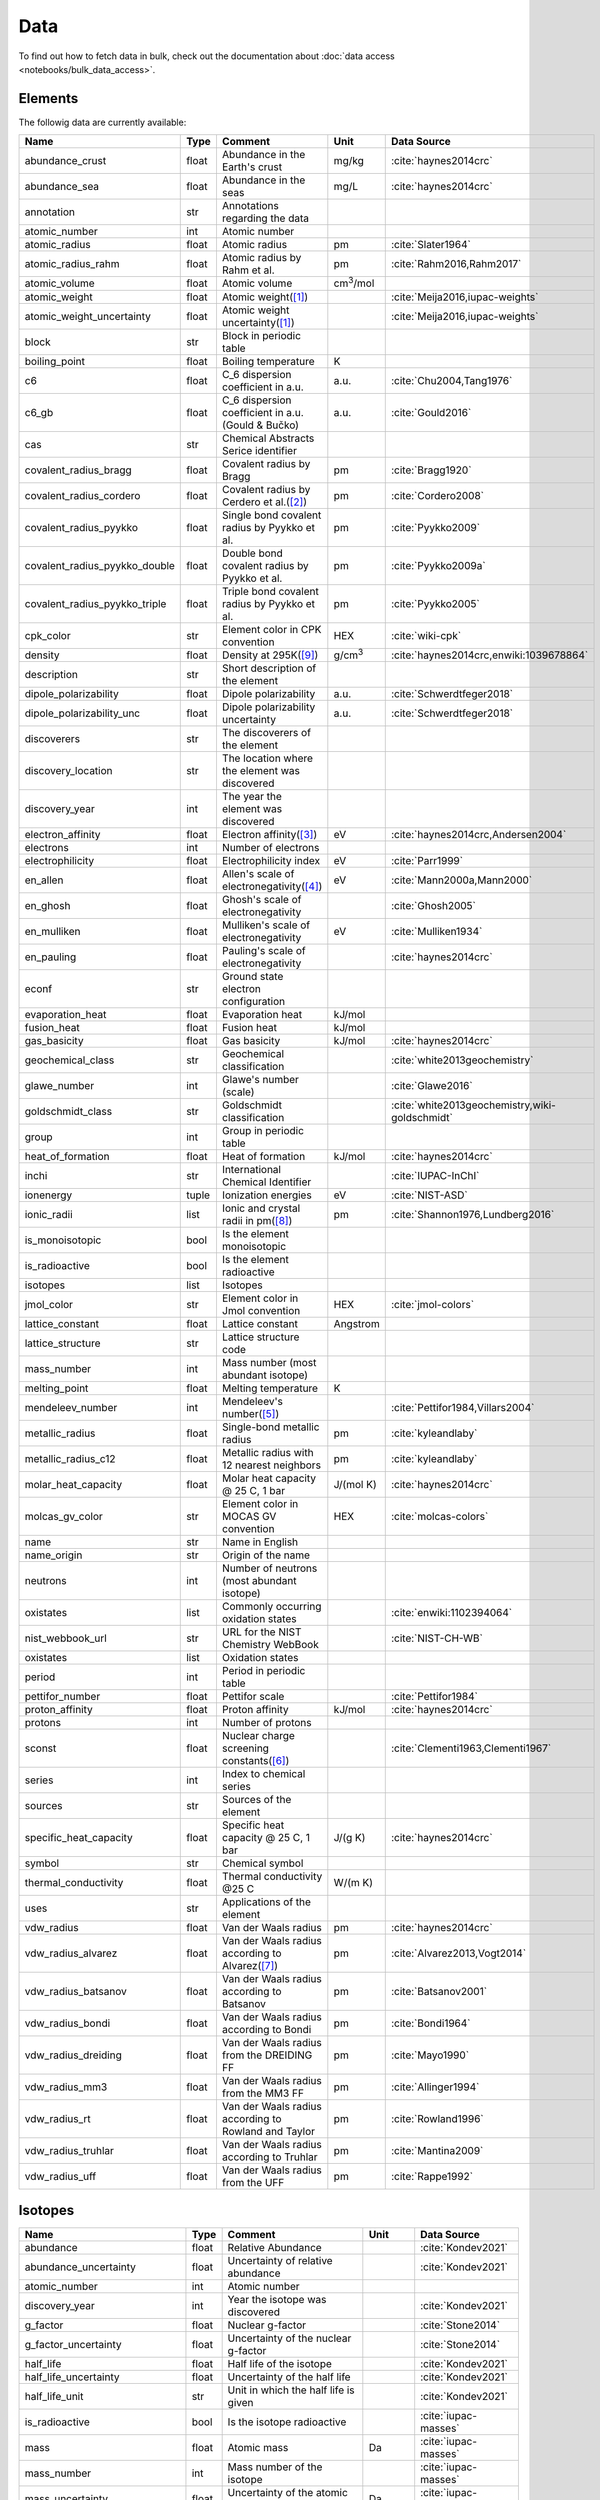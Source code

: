 
****
Data
****

To find out how to fetch data in bulk, check out the documentation about
:doc:`data access <notebooks/bulk_data_access>`.

Elements
========

The followig data are currently available:

+-------------------------------+-------+------------------------------------------------------+-------------------+-----------------------------------------------------+
| Name                          | Type  | Comment                                              | Unit              | Data Source                                         |
+===============================+=======+======================================================+===================+=====================================================+
| abundance_crust               | float | Abundance in the Earth's crust                       | mg/kg             | :cite:`haynes2014crc`                               |
+-------------------------------+-------+------------------------------------------------------+-------------------+-----------------------------------------------------+
| abundance_sea                 | float | Abundance in the seas                                | mg/L              | :cite:`haynes2014crc`                               |
+-------------------------------+-------+------------------------------------------------------+-------------------+-----------------------------------------------------+
| annotation                    | str   | Annotations regarding the data                       |                   |                                                     |
+-------------------------------+-------+------------------------------------------------------+-------------------+-----------------------------------------------------+
| atomic_number                 | int   | Atomic number                                        |                   |                                                     |
+-------------------------------+-------+------------------------------------------------------+-------------------+-----------------------------------------------------+
| atomic_radius                 | float | Atomic radius                                        | pm                | :cite:`Slater1964`                                  |
+-------------------------------+-------+------------------------------------------------------+-------------------+-----------------------------------------------------+
| atomic_radius_rahm            | float | Atomic radius by Rahm et al.                         | pm                | :cite:`Rahm2016,Rahm2017`                           |
+-------------------------------+-------+------------------------------------------------------+-------------------+-----------------------------------------------------+
| atomic_volume                 | float | Atomic volume                                        | cm\ :sup:`3`/mol  |                                                     |
+-------------------------------+-------+------------------------------------------------------+-------------------+-----------------------------------------------------+
| atomic_weight                 | float | Atomic weight\ ([#f1]_)                              |                   | :cite:`Meija2016,iupac-weights`                     |
+-------------------------------+-------+------------------------------------------------------+-------------------+-----------------------------------------------------+
| atomic_weight_uncertainty     | float | Atomic weight uncertainty\ ([#f1]_)                  |                   | :cite:`Meija2016,iupac-weights`                     |
+-------------------------------+-------+------------------------------------------------------+-------------------+-----------------------------------------------------+
| block                         | str   | Block in periodic table                              |                   |                                                     |
+-------------------------------+-------+------------------------------------------------------+-------------------+-----------------------------------------------------+
| boiling_point                 | float | Boiling temperature                                  | K                 |                                                     |
+-------------------------------+-------+------------------------------------------------------+-------------------+-----------------------------------------------------+
| c6                            | float | C_6 dispersion coefficient in a.u.                   | a.u.              | :cite:`Chu2004,Tang1976`                            |
+-------------------------------+-------+------------------------------------------------------+-------------------+-----------------------------------------------------+
| c6_gb                         | float | C_6 dispersion coefficient in a.u. (Gould & Bučko)   | a.u.              | :cite:`Gould2016`                                   |
+-------------------------------+-------+------------------------------------------------------+-------------------+-----------------------------------------------------+
| cas                           | str   | Chemical Abstracts Serice identifier                 |                   |                                                     |
+-------------------------------+-------+------------------------------------------------------+-------------------+-----------------------------------------------------+
| covalent_radius_bragg         | float | Covalent radius by Bragg                             | pm                | :cite:`Bragg1920`                                   |
+-------------------------------+-------+------------------------------------------------------+-------------------+-----------------------------------------------------+
| covalent_radius_cordero       | float | Covalent radius by Cerdero et al.\ ([#f2]_)          | pm                | :cite:`Cordero2008`                                 |
+-------------------------------+-------+------------------------------------------------------+-------------------+-----------------------------------------------------+
| covalent_radius_pyykko        | float | Single bond covalent radius by Pyykko et al.         | pm                | :cite:`Pyykko2009`                                  |
+-------------------------------+-------+------------------------------------------------------+-------------------+-----------------------------------------------------+
| covalent_radius_pyykko_double | float | Double bond covalent radius by Pyykko et al.         | pm                | :cite:`Pyykko2009a`                                 |
+-------------------------------+-------+------------------------------------------------------+-------------------+-----------------------------------------------------+
| covalent_radius_pyykko_triple | float | Triple bond covalent radius by Pyykko et al.         | pm                | :cite:`Pyykko2005`                                  |
+-------------------------------+-------+------------------------------------------------------+-------------------+-----------------------------------------------------+
| cpk_color                     | str   | Element color in CPK convention                      | HEX               | :cite:`wiki-cpk`                                    |
+-------------------------------+-------+------------------------------------------------------+-------------------+-----------------------------------------------------+
| density                       | float | Density at 295K\ ([#f10]_)                           | g/cm\ :sup:`3`    | :cite:`haynes2014crc,enwiki:1039678864`             |
+-------------------------------+-------+------------------------------------------------------+-------------------+-----------------------------------------------------+
| description                   | str   | Short description of the element                     |                   |                                                     |
+-------------------------------+-------+------------------------------------------------------+-------------------+-----------------------------------------------------+
| dipole_polarizability         | float | Dipole polarizability                                | a.u.              | :cite:`Schwerdtfeger2018`                           |
+-------------------------------+-------+------------------------------------------------------+-------------------+-----------------------------------------------------+
| dipole_polarizability_unc     | float | Dipole polarizability uncertainty                    | a.u.              | :cite:`Schwerdtfeger2018`                           |
+-------------------------------+-------+------------------------------------------------------+-------------------+-----------------------------------------------------+
| discoverers                   | str   | The discoverers of the element                       |                   |                                                     |
+-------------------------------+-------+------------------------------------------------------+-------------------+-----------------------------------------------------+
| discovery_location            | str   | The location where the element was discovered        |                   |                                                     |
+-------------------------------+-------+------------------------------------------------------+-------------------+-----------------------------------------------------+
| discovery_year                | int   | The year the element was discovered                  |                   |                                                     |
+-------------------------------+-------+------------------------------------------------------+-------------------+-----------------------------------------------------+
| electron_affinity             | float | Electron affinity\ ([#f3]_)                          | eV                | :cite:`haynes2014crc,Andersen2004`                  |
+-------------------------------+-------+------------------------------------------------------+-------------------+-----------------------------------------------------+
| electrons                     | int   | Number of electrons                                  |                   |                                                     |
+-------------------------------+-------+------------------------------------------------------+-------------------+-----------------------------------------------------+
| electrophilicity              | float | Electrophilicity index                               | eV                | :cite:`Parr1999`                                    |
+-------------------------------+-------+------------------------------------------------------+-------------------+-----------------------------------------------------+
| en_allen                      | float | Allen's scale of electronegativity\ ([#f4]_)         | eV                | :cite:`Mann2000a,Mann2000`                          |
+-------------------------------+-------+------------------------------------------------------+-------------------+-----------------------------------------------------+
| en_ghosh                      | float | Ghosh's scale of electronegativity                   |                   | :cite:`Ghosh2005`                                   |
+-------------------------------+-------+------------------------------------------------------+-------------------+-----------------------------------------------------+
| en_mulliken                   | float | Mulliken's scale of electronegativity                | eV                | :cite:`Mulliken1934`                                |
+-------------------------------+-------+------------------------------------------------------+-------------------+-----------------------------------------------------+
| en_pauling                    | float | Pauling's scale of electronegativity                 |                   | :cite:`haynes2014crc`                               |
+-------------------------------+-------+------------------------------------------------------+-------------------+-----------------------------------------------------+
| econf                         | str   | Ground state electron configuration                  |                   |                                                     |
+-------------------------------+-------+------------------------------------------------------+-------------------+-----------------------------------------------------+
| evaporation_heat              | float | Evaporation heat                                     | kJ/mol            |                                                     |
+-------------------------------+-------+------------------------------------------------------+-------------------+-----------------------------------------------------+
| fusion_heat                   | float | Fusion heat                                          | kJ/mol            |                                                     |
+-------------------------------+-------+------------------------------------------------------+-------------------+-----------------------------------------------------+
| gas_basicity                  | float | Gas basicity                                         | kJ/mol            | :cite:`haynes2014crc`                               |
+-------------------------------+-------+------------------------------------------------------+-------------------+-----------------------------------------------------+
| geochemical_class             | str   | Geochemical classification                           |                   | :cite:`white2013geochemistry`                       |
+-------------------------------+-------+------------------------------------------------------+-------------------+-----------------------------------------------------+
| glawe_number                  | int   | Glawe's number (scale)                               |                   | :cite:`Glawe2016`                                   |
+-------------------------------+-------+------------------------------------------------------+-------------------+-----------------------------------------------------+
| goldschmidt_class             | str   | Goldschmidt classification                           |                   | :cite:`white2013geochemistry,wiki-goldschmidt`      |
+-------------------------------+-------+------------------------------------------------------+-------------------+-----------------------------------------------------+
| group                         | int   | Group in periodic table                              |                   |                                                     |
+-------------------------------+-------+------------------------------------------------------+-------------------+-----------------------------------------------------+
| heat_of_formation             | float | Heat of formation                                    | kJ/mol            | :cite:`haynes2014crc`                               |
+-------------------------------+-------+------------------------------------------------------+-------------------+-----------------------------------------------------+
| inchi                         | str   | International Chemical Identifier                    |                   | :cite:`IUPAC-InChI`                                 |
+-------------------------------+-------+------------------------------------------------------+-------------------+-----------------------------------------------------+
| ionenergy                     | tuple | Ionization energies                                  | eV                | :cite:`NIST-ASD`                                    |
+-------------------------------+-------+------------------------------------------------------+-------------------+-----------------------------------------------------+
| ionic_radii                   | list  | Ionic and crystal radii in pm\ ([#f9]_)              | pm                | :cite:`Shannon1976,Lundberg2016`                    |
+-------------------------------+-------+------------------------------------------------------+-------------------+-----------------------------------------------------+
| is_monoisotopic               | bool  | Is the element monoisotopic                          |                   |                                                     |
+-------------------------------+-------+------------------------------------------------------+-------------------+-----------------------------------------------------+
| is_radioactive                | bool  | Is the element radioactive                           |                   |                                                     |
+-------------------------------+-------+------------------------------------------------------+-------------------+-----------------------------------------------------+
| isotopes                      | list  | Isotopes                                             |                   |                                                     |
+-------------------------------+-------+------------------------------------------------------+-------------------+-----------------------------------------------------+
| jmol_color                    | str   | Element color in Jmol convention                     | HEX               | :cite:`jmol-colors`                                 |
+-------------------------------+-------+------------------------------------------------------+-------------------+-----------------------------------------------------+
| lattice_constant              | float | Lattice constant                                     | Angstrom          |                                                     |
+-------------------------------+-------+------------------------------------------------------+-------------------+-----------------------------------------------------+
| lattice_structure             | str   | Lattice structure code                               |                   |                                                     |
+-------------------------------+-------+------------------------------------------------------+-------------------+-----------------------------------------------------+
| mass_number                   | int   | Mass number (most abundant isotope)                  |                   |                                                     |
+-------------------------------+-------+------------------------------------------------------+-------------------+-----------------------------------------------------+
| melting_point                 | float | Melting temperature                                  | K                 |                                                     |
+-------------------------------+-------+------------------------------------------------------+-------------------+-----------------------------------------------------+
| mendeleev_number              | int   | Mendeleev's number\ ([#f5]_)                         |                   | :cite:`Pettifor1984,Villars2004`                    |
+-------------------------------+-------+------------------------------------------------------+-------------------+-----------------------------------------------------+
| metallic_radius               | float | Single-bond metallic radius                          | pm                | :cite:`kyleandlaby`                                 |
+-------------------------------+-------+------------------------------------------------------+-------------------+-----------------------------------------------------+
| metallic_radius_c12           | float | Metallic radius with 12 nearest neighbors            | pm                | :cite:`kyleandlaby`                                 |
+-------------------------------+-------+------------------------------------------------------+-------------------+-----------------------------------------------------+
| molar_heat_capacity           | float | Molar heat capacity @ 25 C, 1 bar                    | J/(mol K)         | :cite:`haynes2014crc`                               |
+-------------------------------+-------+------------------------------------------------------+-------------------+-----------------------------------------------------+
| molcas_gv_color               | str   | Element color in MOCAS GV convention                 | HEX               | :cite:`molcas-colors`                               |
+-------------------------------+-------+------------------------------------------------------+-------------------+-----------------------------------------------------+
| name                          | str   | Name in English                                      |                   |                                                     |
+-------------------------------+-------+------------------------------------------------------+-------------------+-----------------------------------------------------+
| name_origin                   | str   | Origin of the name                                   |                   |                                                     |
+-------------------------------+-------+------------------------------------------------------+-------------------+-----------------------------------------------------+
| neutrons                      | int   | Number of neutrons (most abundant isotope)           |                   |                                                     |
+-------------------------------+-------+------------------------------------------------------+-------------------+-----------------------------------------------------+
| oxistates                     | list  | Commonly occurring oxidation states                  |                   | :cite:`enwiki:1102394064`                           |
+-------------------------------+-------+------------------------------------------------------+-------------------+-----------------------------------------------------+
| nist_webbook_url              | str   | URL for the NIST Chemistry WebBook                   |                   | :cite:`NIST-CH-WB`                                  |
+-------------------------------+-------+------------------------------------------------------+-------------------+-----------------------------------------------------+
| oxistates                     | list  | Oxidation states                                     |                   |                                                     |
+-------------------------------+-------+------------------------------------------------------+-------------------+-----------------------------------------------------+
| period                        | int   | Period in periodic table                             |                   |                                                     |
+-------------------------------+-------+------------------------------------------------------+-------------------+-----------------------------------------------------+
| pettifor_number               | float | Pettifor scale                                       |                   | :cite:`Pettifor1984`                                |
+-------------------------------+-------+------------------------------------------------------+-------------------+-----------------------------------------------------+
| proton_affinity               | float | Proton affinity                                      | kJ/mol            | :cite:`haynes2014crc`                               |
+-------------------------------+-------+------------------------------------------------------+-------------------+-----------------------------------------------------+
| protons                       | int   | Number of protons                                    |                   |                                                     |
+-------------------------------+-------+------------------------------------------------------+-------------------+-----------------------------------------------------+
| sconst                        | float | Nuclear charge screening constants\ ([#f6]_)         |                   | :cite:`Clementi1963,Clementi1967`                   |
+-------------------------------+-------+------------------------------------------------------+-------------------+-----------------------------------------------------+
| series                        | int   | Index to chemical series                             |                   |                                                     |
+-------------------------------+-------+------------------------------------------------------+-------------------+-----------------------------------------------------+
| sources                       | str   | Sources of the element                               |                   |                                                     |
+-------------------------------+-------+------------------------------------------------------+-------------------+-----------------------------------------------------+
| specific_heat_capacity        | float | Specific heat capacity @ 25 C, 1 bar                 | J/(g K)           | :cite:`haynes2014crc`                               |
+-------------------------------+-------+------------------------------------------------------+-------------------+-----------------------------------------------------+
| symbol                        | str   | Chemical symbol                                      |                   |                                                     |
+-------------------------------+-------+------------------------------------------------------+-------------------+-----------------------------------------------------+
| thermal_conductivity          | float | Thermal conductivity @25 C                           | W/(m K)           |                                                     |
+-------------------------------+-------+------------------------------------------------------+-------------------+-----------------------------------------------------+
| uses                          | str   | Applications of the element                          |                   |                                                     |
+-------------------------------+-------+------------------------------------------------------+-------------------+-----------------------------------------------------+
| vdw_radius                    | float | Van der Waals radius                                 | pm                | :cite:`haynes2014crc`                               |
+-------------------------------+-------+------------------------------------------------------+-------------------+-----------------------------------------------------+
| vdw_radius_alvarez            | float | Van der Waals radius according to Alvarez\ ([#f7]_)  | pm                | :cite:`Alvarez2013,Vogt2014`                        |
+-------------------------------+-------+------------------------------------------------------+-------------------+-----------------------------------------------------+
| vdw_radius_batsanov           | float | Van der Waals radius according to Batsanov           | pm                | :cite:`Batsanov2001`                                |
+-------------------------------+-------+------------------------------------------------------+-------------------+-----------------------------------------------------+
| vdw_radius_bondi              | float | Van der Waals radius according to Bondi              | pm                | :cite:`Bondi1964`                                   |
+-------------------------------+-------+------------------------------------------------------+-------------------+-----------------------------------------------------+
| vdw_radius_dreiding           | float | Van der Waals radius from the DREIDING FF            | pm                | :cite:`Mayo1990`                                    |
+-------------------------------+-------+------------------------------------------------------+-------------------+-----------------------------------------------------+
| vdw_radius_mm3                | float | Van der Waals radius from the MM3 FF                 | pm                | :cite:`Allinger1994`                                |
+-------------------------------+-------+------------------------------------------------------+-------------------+-----------------------------------------------------+
| vdw_radius_rt                 | float | Van der Waals radius according to Rowland and Taylor | pm                | :cite:`Rowland1996`                                 |
+-------------------------------+-------+------------------------------------------------------+-------------------+-----------------------------------------------------+
| vdw_radius_truhlar            | float | Van der Waals radius according to Truhlar            | pm                | :cite:`Mantina2009`                                 |
+-------------------------------+-------+------------------------------------------------------+-------------------+-----------------------------------------------------+
| vdw_radius_uff                | float | Van der Waals radius from the UFF                    | pm                | :cite:`Rappe1992`                                   |
+-------------------------------+-------+------------------------------------------------------+-------------------+-----------------------------------------------------+

Isotopes
========

+-------------------------------+-------+------------------------------------------------------+----------------------+-------------------------+
| Name                          | Type  | Comment                                              | Unit                 | Data Source             |
+===============================+=======+======================================================+======================+=========================+
| abundance                     | float | Relative Abundance                                   |                      | :cite:`Kondev2021`      |
+-------------------------------+-------+------------------------------------------------------+----------------------+-------------------------+
| abundance_uncertainty         | float | Uncertainty of relative abundance                    |                      | :cite:`Kondev2021`      |
+-------------------------------+-------+------------------------------------------------------+----------------------+-------------------------+
| atomic_number                 | int   | Atomic number                                        |                      |                         |
+-------------------------------+-------+------------------------------------------------------+----------------------+-------------------------+
| discovery_year                | int   | Year the isotope was discovered                      |                      | :cite:`Kondev2021`      |
+-------------------------------+-------+------------------------------------------------------+----------------------+-------------------------+
| g_factor                      | float | Nuclear g-factor                                     |                      | :cite:`Stone2014`       |
+-------------------------------+-------+------------------------------------------------------+----------------------+-------------------------+
| g_factor_uncertainty          | float | Uncertainty of the nuclear g-factor                  |                      | :cite:`Stone2014`       |
+-------------------------------+-------+------------------------------------------------------+----------------------+-------------------------+
| half_life                     | float | Half life of the isotope                             |                      | :cite:`Kondev2021`      |
+-------------------------------+-------+------------------------------------------------------+----------------------+-------------------------+
| half_life_uncertainty         | float | Uncertainty of the half life                         |                      | :cite:`Kondev2021`      |
+-------------------------------+-------+------------------------------------------------------+----------------------+-------------------------+
| half_life_unit                | str   | Unit in which the half life is given                 |                      | :cite:`Kondev2021`      |
+-------------------------------+-------+------------------------------------------------------+----------------------+-------------------------+
| is_radioactive                | bool  | Is the isotope radioactive                           |                      | :cite:`iupac-masses`    |
+-------------------------------+-------+------------------------------------------------------+----------------------+-------------------------+
| mass                          | float | Atomic mass                                          | Da                   | :cite:`iupac-masses`    |
+-------------------------------+-------+------------------------------------------------------+----------------------+-------------------------+
| mass_number                   | int   | Mass number of the isotope                           |                      | :cite:`iupac-masses`    |
+-------------------------------+-------+------------------------------------------------------+----------------------+-------------------------+
| mass_uncertainty              | float | Uncertainty of the atomic mass                       | Da                   | :cite:`iupac-masses`    |
+-------------------------------+-------+------------------------------------------------------+----------------------+-------------------------+
| parity                        | str   | Parity, if present, it can be either `+` or `-`      |                      | :cite:`Kondev2021`      |
+-------------------------------+-------+------------------------------------------------------+----------------------+-------------------------+
| quadrupole_moment             | float | Nuclear electric quadrupole moment                   | b [100 fm\ :sup:`2`] | :cite:`Stone2013`       |
+-------------------------------+-------+------------------------------------------------------+----------------------+-------------------------+
| quadrupole_moment_uncertainty | float | Nuclear electric quadrupole moment                   | b [100 fm\ :sup:`2`] | :cite:`Stone2013`       |
+-------------------------------+-------+------------------------------------------------------+----------------------+-------------------------+
| spin                          | str   | Nuclear spin quantum number                          |                      | :cite:`Kondev2021`      |
+-------------------------------+-------+------------------------------------------------------+----------------------+-------------------------+


.. rubric:: Data Footnotes

.. [#f1] **Atomic Weights**

   Atomic weights and their uncertainties were retrieved mainly from ref. :cite:`iupac-weights`. For
   elements whose values were given as ranges the *conventional atomic weights* from
   Table 3 in ref. :cite:`Meija2016` were taken. For radioactive elements the standard approach
   was adopted where the weight is taken as the mass number of the most stable isotope.
   The data was obtained from `CIAAW page on radioactive elements <http://www.ciaaw.org/radioactive-elements.htm>`_.
   In cases where two isotopes were specified the one with the smaller standard deviation was chosen.
   In case of Tc and Pm relative weights of their isotopes were used, for Tc isotope 98, and for Pm isotope 145 were taken
   from `CIAAW <http://www.ciaaw.org/atomic-masses.htm>`_.

.. [#f2] **Covalent Radius by Cordero et al.**

   In order to have a more homogeneous data for covalent radii taken from ref.
   :cite:`Cordero2008` the values for 3 different valences for C, also the low
   and high spin values for Mn, Fe Co, were respectively averaged.

.. [#f3] **Electron affinity**

   Electron affinities were taken from :cite:`haynes2014crc` for the elements
   for which the data was available. For He, Be, N, Ar and Xe affinities were
   taken from :cite:`Andersen2004` where they were specified for metastable
   ions and therefore the values are negative.
   
   Updates
   
     - Electron affinity of niobium was taken from :cite:`Luo2016`.
     - Electron affinity of cobalt was taken from :cite:`Chen2016a`.
     - Electron affinity of lead was taken from :cite:`Chen2016`.

.. [#f4] **Allen's configuration energies**

   The values of configurational energies from refs. :cite:`Mann2000a` and
   :cite:`Mann2000` were taken as reported in eV without converting to Pauling
   units.

.. [#f5] **Mendeleev numbers**
    
   Mendeleev numbers were mostly taken from :cite:`Villars2004` but the range
   was extended to cover the whole periodic table following the prescription
   in the article of increasing the numbers going from top to bottom in each
   group and group by group from left to right in the periodic table.

.. [#f6] **Nuclear charge screening constants**

   The screening constants were calculated according to the following formula

   .. math::
   
      \sigma_{n,l,m} = Z - n\cdot\zeta_{n,l,m}
   
   where :math:`n` is the principal quantum number, :math:`Z` is the atomic number,
   :math:`\sigma_{n,l,m}` is the screening constant, :math:`\zeta_{n,l,m}` is the
   optimized exponent from :cite:`Clementi1963,Clementi1967`.
   
   For elements Nb, Mo, Ru, Rh, Pd and Ag the exponent values corresponding to the
   ground state electronic configuration were taken (entries with superscript `a`
   in Table II in :cite:`Clementi1967`).
   
   For elements La, Pr, Nd and Pm two exponent were reported for 4f shell denoted
   4f and 4f' in :cite:`Clementi1967`. The value corresponding to 4f were used
   since according to the authors these are the dominant ones.

.. [#f7] **van der Waals radii according to Alvarez**

   The bulk of the radii data was taken from Ref. :cite:`Alvarez2013`, but the
   radii for noble gasses were update according to the values in Ref.
   :cite:`Vogt2014`.

.. [#f9] **Ionic radii for Actinoid (III) ions**

   Ionic radii values for 3\ :sup:`+` Actinoids were with coordination number 9 were taken
   from :cite:`Lundberg2016`. In addition ``crystal_radius`` values were computed
   by adding 14 pm to the ``ionic_radius`` values according to :cite:`Shannon1976`.

.. [#f10] **Densities**

   Density values for solids and liquids are always in units of grams per cubic
   centimeter and can be assumed to refer to temperatures near room temperature
   unless otherwise stated. Values for gases are the calculated ideal gas densities
   at 25°C and 101.325 kPa. 
   
   Original values for gasses are converted from g/L to g/cm\ :sup:`3`.

   For elements where several allotropes exist, the density corresponding to the
   most abundand are reported (for full list refer to :cite:`haynes2014crc`), namely:

   - Antimony (gray)
   - Berkelium (α form)
   - Carbon (graphite)
   - Phosphorus (white)
   - Selenium (gray)
   - Sulfur (rhombic)
   - Tin (white)

   For elements where experimental data is not available, theoretical estimates taken
   from :cite:`enwiki:1039678864` are used, namely for:

   - Astatine
   - Francium
   - Einsteinium
   - Fermium
   - Mendelevium
   - Nobelium
   - Lawrencium
   - Rutherfordium
   - Dubnium
   - Seaborgium
   - Bohrium
   - Hassium
   - Meitnerium
   - Darmstadtium
   - Roentgenium
   - Copernicium
   - Nihonium
   - Flerovium
   - Moscovium
   - Livermorium
   - Tennessine
   - Oganesson

